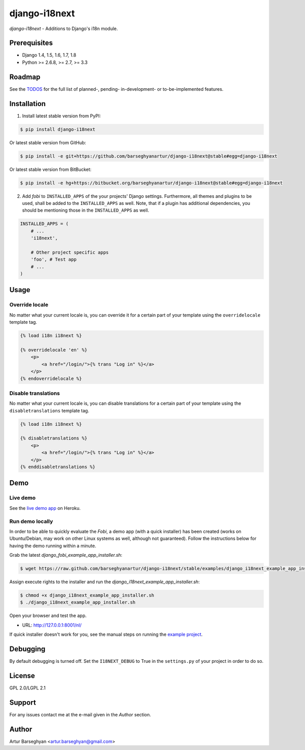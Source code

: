 ===============================================
django-i18next
===============================================
`django-i18next` - Additions to Django's i18n module.

Prerequisites
===============================================
- Django 1.4, 1.5, 1.6, 1.7, 1.8
- Python >= 2.6.8, >= 2.7, >= 3.3

Roadmap
===============================================
See the `TODOS <https://raw.githubusercontent.com/barseghyanartur/django-i18next/master/TODOS.rst>`_
for the full list of planned-, pending- in-development- or to-be-implemented
features.

Installation
===============================================

(1) Install latest stable version from PyPI:

.. code-block:: none

    $ pip install django-i18next

Or latest stable version from GitHub:

.. code-block:: none

    $ pip install -e git+https://github.com/barseghyanartur/django-i18next@stable#egg=django-i18next

Or latest stable version from BitBucket:

.. code-block:: none

    $ pip install -e hg+https://bitbucket.org/barseghyanartur/django-i18next@stable#egg=django-i18next

(2) Add `fobi` to ``INSTALLED_APPS`` of the your projects' Django settings.
    Furthermore, all themes and plugins to be used, shall be added to the
    ``INSTALLED_APPS`` as well. Note, that if a plugin has additional
    dependencies, you should be mentioning those in the ``INSTALLED_APPS``
    as well.

.. code-block:: python

    INSTALLED_APPS = (
        # ...
        'i18next',

        # Other project specific apps
        'foo', # Test app
        # ...
    )

Usage
===============================================
Override locale
-----------------------------------------------
No matter what your current locale is, you can override it for a certain part
of your template using the ``overridelocale`` template tag.

.. code-block:: html

    {% load i18n i18next %}

    {% overridelocale 'en' %}
        <p>
            <a href="/login/">{% trans "Log in" %}</a>
        </p>
    {% endoverridelocale %}

Disable translations
-----------------------------------------------
No matter what your current locale is, you can disable translations for a
certain part of your template using the ``disabletranslations`` template tag.

.. code-block:: html

    {% load i18n i18next %}

    {% disabletranslations %}
        <p>
            <a href="/login/">{% trans "Log in" %}</a>
        </p>
    {% enddisabletranslations %}

Demo
===============================================
Live demo
-----------------------------------------------
See the `live demo app <https://django-i18next.herokuapp.com/>`_ on Heroku.

Run demo locally
-----------------------------------------------
In order to be able to quickly evaluate the `Fobi`, a demo app (with a quick
installer) has been created (works on Ubuntu/Debian, may work on other Linux
systems as well, although not guaranteed). Follow the instructions below for
having the demo running within a minute.

Grab the latest `django_fobi_example_app_installer.sh`:

.. code-block:: none

    $ wget https://raw.github.com/barseghyanartur/django-i18next/stable/examples/django_i18next_example_app_installer.sh

Assign execute rights to the installer and run the
`django_i18next_example_app_installer.sh`:

.. code-block:: none

    $ chmod +x django_i18next_example_app_installer.sh
    $ ./django_i18next_example_app_installer.sh

Open your browser and test the app.

- URL: http://127.0.0.1:8001/nl/

If quick installer doesn't work for you, see the manual steps on running the
`example project
<https://github.com/barseghyanartur/django-i18next/tree/stable/examples>`_.

Debugging
===============================================
By default debugging is turned off. Set the ``I18NEXT_DEBUG`` to True
in the ``settings.py`` of your project in order to do so.

License
===============================================
GPL 2.0/LGPL 2.1

Support
===============================================
For any issues contact me at the e-mail given in the `Author` section.

Author
===============================================
Artur Barseghyan <artur.barseghyan@gmail.com>
